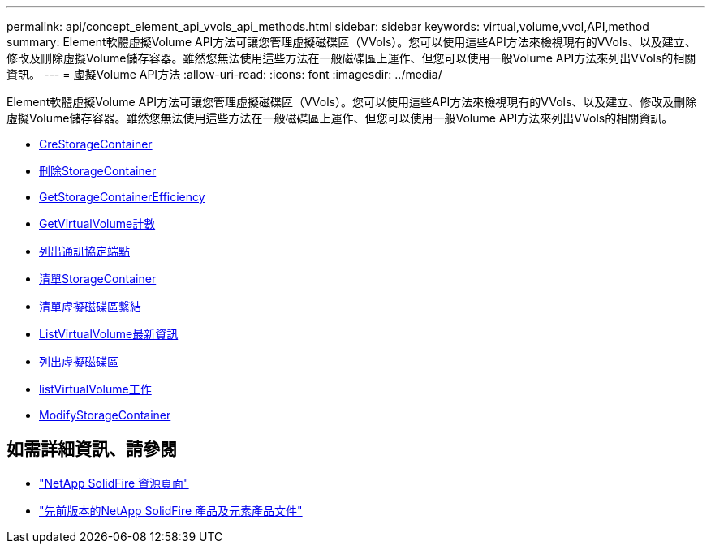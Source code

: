 ---
permalink: api/concept_element_api_vvols_api_methods.html 
sidebar: sidebar 
keywords: virtual,volume,vvol,API,method 
summary: Element軟體虛擬Volume API方法可讓您管理虛擬磁碟區（VVols）。您可以使用這些API方法來檢視現有的VVols、以及建立、修改及刪除虛擬Volume儲存容器。雖然您無法使用這些方法在一般磁碟區上運作、但您可以使用一般Volume API方法來列出VVols的相關資訊。 
---
= 虛擬Volume API方法
:allow-uri-read: 
:icons: font
:imagesdir: ../media/


[role="lead"]
Element軟體虛擬Volume API方法可讓您管理虛擬磁碟區（VVols）。您可以使用這些API方法來檢視現有的VVols、以及建立、修改及刪除虛擬Volume儲存容器。雖然您無法使用這些方法在一般磁碟區上運作、但您可以使用一般Volume API方法來列出VVols的相關資訊。

* xref:reference_element_api_createstoragecontainer.adoc[CreStorageContainer]
* xref:reference_element_api_deletestoragecontainers.adoc[刪除StorageContainer]
* xref:reference_element_api_getstoragecontainerefficiency.adoc[GetStorageContainerEfficiency]
* xref:reference_element_api_getvirtualvolumecount.adoc[GetVirtualVolume計數]
* xref:reference_element_api_listprotocolendpoints.adoc[列出通訊協定端點]
* xref:reference_element_api_liststoragecontainers.adoc[清單StorageContainer]
* xref:reference_element_api_listvirtualvolumebindings.adoc[清單虛擬磁碟區繫結]
* xref:reference_element_api_listvirtualvolumehosts.adoc[ListVirtualVolume最新資訊]
* xref:reference_element_api_listvirtualvolumes.adoc[列出虛擬磁碟區]
* xref:reference_element_api_listvirtualvolumetasks.adoc[listVirtualVolume工作]
* xref:reference_element_api_modifystoragecontainer.adoc[ModifyStorageContainer]




== 如需詳細資訊、請參閱

* https://www.netapp.com/data-storage/solidfire/documentation/["NetApp SolidFire 資源頁面"^]
* https://docs.netapp.com/sfe-122/topic/com.netapp.ndc.sfe-vers/GUID-B1944B0E-B335-4E0B-B9F1-E960BF32AE56.html["先前版本的NetApp SolidFire 產品及元素產品文件"^]

